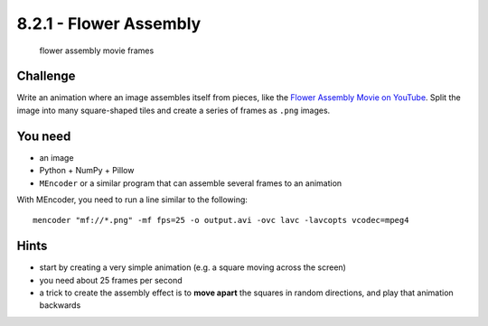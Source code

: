 8.2.1 - Flower Assembly
===============

.. figure:: ../../../images/flower_movie.png
   :alt: flower assembly movie frame

   flower assembly movie frames

Challenge
---------

Write an animation where an image assembles itself from pieces, like the
`Flower Assembly Movie on YouTube <https://youtu.be/FE6_nx-MKc8>`__.
Split the image into many square-shaped tiles and create a series of
frames as ``.png`` images.

You need
--------

-  an image
-  Python + NumPy + Pillow
-  ``MEncoder`` or a similar program that can assemble several frames to an animation

With MEncoder, you need to run a line similar to the following:

::

   mencoder "mf://*.png" -mf fps=25 -o output.avi -ovc lavc -lavcopts vcodec=mpeg4

Hints
-----

-  start by creating a very simple animation (e.g. a square moving across the screen)
-  you need about 25 frames per second
-  a trick to create the assembly effect is to **move apart** the squares in random directions, and play that animation backwards
